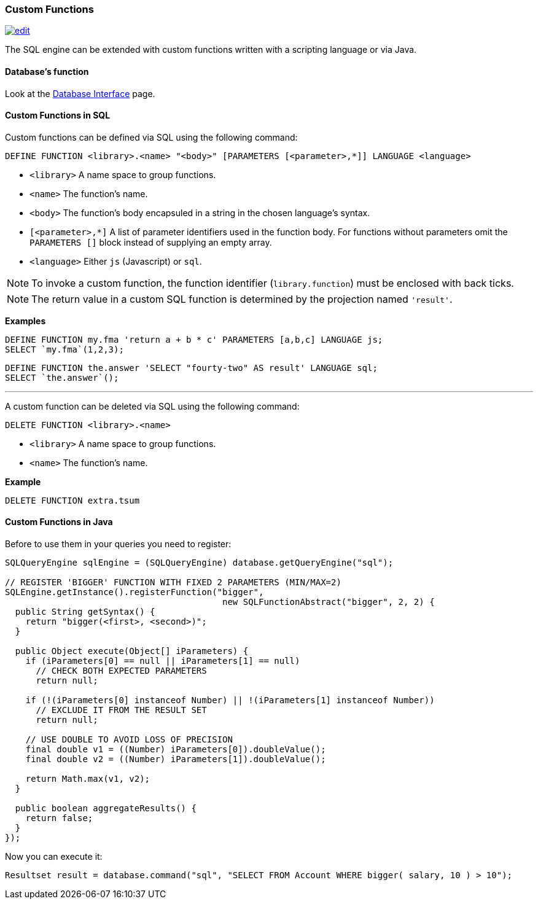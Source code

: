 [[custom-functions]]
=== Custom Functions
image:../images/edit.png[link="https://github.com/ArcadeData/arcadedb-docs/blob/main/src/main/asciidoc/query-languages/sql/sql-custom-functions.adoc" float=right]

The SQL engine can be extended with custom functions written with a scripting language or via Java.

[discrete]

==== Database's function

Look at the <<database-url,Database Interface>> page.


[discrete]

==== Custom Functions in SQL

Custom functions can be defined via SQL using the following command:

[source,sql]
----
DEFINE FUNCTION <library>.<name> "<body>" [PARAMETERS [<parameter>,*]] LANGUAGE <language>
----

* `<library>` A name space to group functions.
* `<name>` The function's name.
* `<body>` The function's body encapsuled in a string in the chosen language's syntax.
* `[<parameter>,*]` A list of parameter identifiers used in the function body. For functions without parameters omit the `PARAMETERS []` block instead of supplying an empty array.
* `<language>` Either `js` (Javascript) or `sql`.

NOTE: To invoke a custom function, the function identifier (`library.function`) must be enclosed with back ticks.

NOTE: The return value in a custom SQL function is determined by the projection named `'result'`.

*Examples*

[source,sql]
----
DEFINE FUNCTION my.fma 'return a + b * c' PARAMETERS [a,b,c] LANGUAGE js;
SELECT `my.fma`(1,2,3);
----

[source,sql]
----
DEFINE FUNCTION the.answer 'SELECT "fourty-two" AS result' LANGUAGE sql;
SELECT `the.answer`();
----

'''

A custom function can be deleted via SQL using the following command:

----
DELETE FUNCTION <library>.<name>
----

* `<library>` A name space to group functions.
* `<name>` The function's name.

*Example*

[source,sql]
----
DELETE FUNCTION extra.tsum
----

[discrete]

==== Custom Functions in Java

Before to use them in your queries you need to register:

[source,java]
----
SQLQueryEngine sqlEngine = (SQLQueryEngine) database.getQueryEngine("sql");

// REGISTER 'BIGGER' FUNCTION WITH FIXED 2 PARAMETERS (MIN/MAX=2)
SQLEngine.getInstance().registerFunction("bigger",
                                          new SQLFunctionAbstract("bigger", 2, 2) {
  public String getSyntax() {
    return "bigger(<first>, <second>)";
  }

  public Object execute(Object[] iParameters) {
    if (iParameters[0] == null || iParameters[1] == null)
      // CHECK BOTH EXPECTED PARAMETERS
      return null;

    if (!(iParameters[0] instanceof Number) || !(iParameters[1] instanceof Number))
      // EXCLUDE IT FROM THE RESULT SET
      return null;

    // USE DOUBLE TO AVOID LOSS OF PRECISION
    final double v1 = ((Number) iParameters[0]).doubleValue();
    final double v2 = ((Number) iParameters[1]).doubleValue();

    return Math.max(v1, v2);
  }

  public boolean aggregateResults() {
    return false;
  }
});
----

Now you can execute it:

[source,java]
----
Resultset result = database.command("sql", "SELECT FROM Account WHERE bigger( salary, 10 ) > 10");
----
